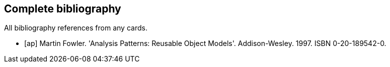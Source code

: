 Complete bibliography
--------------------
All bibliography references from any cards.

[bibliography]
- [[[ap]]] Martin Fowler. 'Analysis Patterns: Reusable Object Models'. Addison-Wesley. 1997. ISBN 0-20-189542-0.